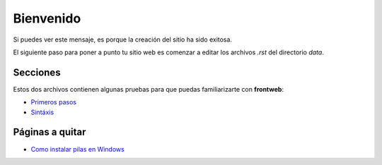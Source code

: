 Bienvenido
==========

.. image:: images/logo-frontweb.png
    :class: noborder

Si puedes ver este mensaje, es porque la
creación del sitio ha sido exitosa.


El siguiente paso para poner a punto
tu sitio web es comenzar a editar los archivos
*.rst* del directorio *data*.

Secciones
---------

Estos dos archivos contienen algunas
pruebas para que puedas familiarizarte
con **frontweb**:

- `Primeros pasos <primeros_pasos.rst>`_
- `Sintáxis <sintaxis.rst>`_



Páginas a quitar
----------------

- `Como instalar pilas en Windows <pilas_en_windows/instalar_pilas_en_windows.rst>`_



